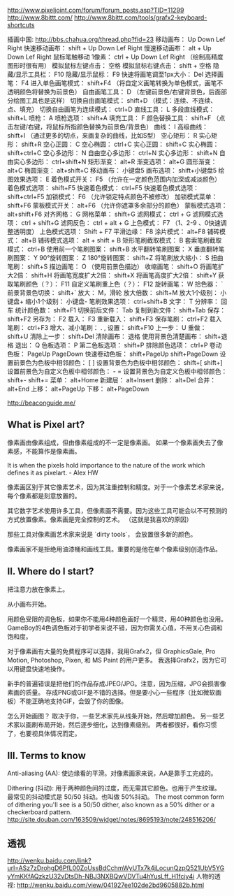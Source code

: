 http://www.pixeljoint.com/forum/forum_posts.asp?TID=11299
http://www.8bittt.com/
http://www.8bittt.com/tools/grafx2-keyboard-shortcuts

插画中国: http://bbs.chahua.org/thread.php?fid=23
移动画布：	Up Down Lef Right
快速移动画布：	shift + Up Down Lef Right
慢速移动画布：	alt + Up Down Lef Right
鼠标笔触移动 1像素：	ctrl + Up Down Lef Right （绘制高精度图形时很有用）
模拟鼠标左键点击：	空格
模拟鼠标右键点击：	shift + 空格
隐藏/显示工具栏：	F10
隐藏/显示鼠标：	F9
快速将画笔调至1px大小：	Del
选择画笔：	F4
进入单色画笔模式：	shift+F4 （将自定义画笔转换为单色模式，画笔不透明颜色将替换为前景色）
自由画笔工具：	D （左键前景色/右键背景色，后面部分绘图工具也是这样）
切换自由画笔模式：	shift+D （模式：连续、不连续、点、填充）
切换自由画笔为连续模式：	ctrl+D
直线工具：	L
多段直线模式：	shift+L
喷枪：	A
喷枪选项：	shift+A
填充工具：	F
颜色替换工具：	shift+F （点击左键/右键，将鼠标所指颜色替换为前景色/背景色）
曲线：	I
高级曲线：	shift+I （通过更多的切点，来画复杂的曲线，比如S型）
空心矩形：	R
实心矩形：	shift+R
空心正圆：	C
空心椭圆：	ctrl+C
实心正圆：	shift+C
实心椭圆：	shift+ctrl+C
空心多边形：	N
自由空心多边形：	ctrl+N
实心多边形：	shift+N
自由实心多边形：	ctrl+shift+N
矩形渐变：	alt+R
渐变选项：	alt+G
圆形渐变：	alt+C
椭圆渐变：	alt+shift+C
移动画布：	小键盘5
画布选项：	shift+小键盘5
绘图效果选项：	E
着色模式开关：	F5 （允许在一定颜色范围内加深或减淡颜色）
着色模式选项：	shift+F5
快速着色模式：	ctrl+F5
快速着色模式选项：	shift+ctrl+F5
加锁模式：	F6 （允许锁定特点颜色不被修改）
加锁模式菜单：	shift+F6
蒙板模式开关：	alt+F6 （允许你遮罩多余部分的颜色）
蒙板模式选项：	alt+shift+F6
对齐网格：	G
网格菜单：	shift+G
滤网模式：	ctrl + G
滤网模式选项：	ctrl + shift+G
滤网反色：	ctrl + alt + G
上色模式：	F7 （1、2-9 、0快速调整透明度）
上色模式选项：	Shift + F7
平滑边缘：	F8
涂片模式：	alt+F8
铺砖模式：	alt+B
铺砖模式选项：	alt + shift + B
矩形笔刷截取模式：	B
套索笔刷截取模式：	ctrl+B
使用前一个笔刷图案：	shift+B
水平翻转笔刷图案：	X
垂直翻转笔刷图案：	Y
90°旋转图案：	Z
180°旋转图案：	shift+Z
将笔刷放大缩小：	S
扭曲笔刷：	shift+S
描边画笔：	O （使用前景色描边）
收缩画笔：	shift+O
将画笔扩大2倍：	shift+H
将画笔宽度扩大2倍：	shift+X
将画笔高度扩大2倍：	shift+Y
获取笔刷颜色（？）：	F11
自定义笔刷重上色（？）：	F12
旋转画笔：	W
拾色器：	`
前景背景色切换：	shift+`
放大：	M，滑轮
放大倍数：	shift+M
放大1个级别：	小键盘+
缩小1个级别：	小键盘-
笔刷效果选项：	ctrl+shift+B
文字：	T
分辨率：	回车
统计颜色数：	shift+F1
切换前后文件：	Tab
复制到新文件：	shift+Tab
保存：	shift+F2
另存为：	F2
载入：	F3
重新载入：	shift+F3
保存笔刷：	ctrl+F2
载入笔刷：	ctrl+F3
增大、减小笔刷：	. ,
设置：	shift+F10
上一步：	U
重做：	shift+U
清除上一步：	shift+Del
清除画布：	退格
使用背景色清楚画布：	shift+退格
退出：	Q
色板选项：	P
第二色板选项：	shift+P
排除颜色选项：	ctrl+P
卷动色板：	PageUp PageDown
快速卷动色板：	shift+PageUp shift+PageDown
设置前景色为色板中相邻颜色：	[ ]
设置背景色为色板中相邻颜色：	shift+[ shift+]
设置前景色为自定义色板中相邻颜色：	- =
设置背景色为自定义色板中相邻颜色：	shift+- shift+=
菜单：	alt+Home
新建层：	alt+Insert
删除：	alt+Del
合并：	alt+End
上移：	alt+PageUp
下移：	alt+PageDown

http://beaconguide.me/
** What is Pixel art?

像素画由像素组成，但由像素组成的不一定是像素画。
如果一个像素画失去了像素感，不能算作是像素画。

It is when the pixels hold importance to the nature of the work which defines it as pixelart. - Alex HW

像素画区别于其它像素艺术，因为其注重控制和精度。对于一个像素艺术家来说，每个像素都是刻意放置的。

其它数字艺术使用许多工具，但像素画不需要。因为这些工具可能会以不可预测的方式放置像素。像素画是完全控制的艺术。
（这就是我喜欢的原因）

那些工具对像素画艺术家来说是 `dirty tools`， 会放置很多新的颜色。

像素画家不是拒绝用油漆桶和画线工具。重要的是他在单个像素级别创造作品。

** II. Where do I start?

把注意力放在像素上。

从小画布开始。

用颜色受限的调色板，如果你不能用4种颜色画好一个精灵，用40种颜色也没用。
GameBoy的4色调色板对于初学者来说不错，因为你需关心值，不用关心色调和饱和度。

对于像素画有大量的免费程序可以选择，我用Grafx2，但 GraphicsGale, Pro Motion, Photoshop, Pixen, 和 MS Paint 的用户更多。
我选择Grafx2，因为它可以用键盘快速地操作。

新手的普遍错误是把他们的作品存成JPEG/JPG。注意，因为压缩，JPG会损害像素画的质量。
存成PNG或GIF是不错的选择。但是要小心一些程序（比如微软画板）不能正确地支持GIF，会毁了你的图像。

怎么开始画图？
取决于你，一些艺术家先从线条开始，然后增加颜色。
另一些艺术家以画刷布局开始，然后逐步细化，达到像素级别。
两者都很好，看你习惯了，也要视具体情况而定。

** III. Terms to know

Anti-aliasing (AA):
使边缘看的平滑。对像素画家来说，AA是靠手工完成的。

Dithering (抖动):
用于两种颜色间的过度，而无需其它颜色。也用于产生纹理。
最常见的抖动模式是 50/50 抖动。也叫做 50%抖动。
The most common form of dithering you'll see is a 50/50 dither, also known as a 50% dither or a checkerboard pattern.
http://site.douban.com/163509/widget/notes/8695193/note/248516206/
** 透视
http://wenku.baidu.com/link?url=ASz7zDrohgD6PfL00ZoUssBdCchmWyUTx7k4jLocunQzpQ521UbV5YGyYmKKfAQzkzU32vDtsDh-NBJ3NXBQwVDVTu4hYusLff_H1fciy4i
人物的透视: http://wenku.baidu.com/view/041927ee102de2bd9605882b.html
